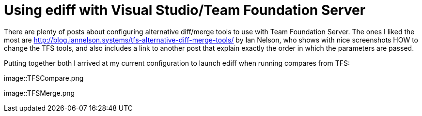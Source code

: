 = Using ediff with Visual Studio/Team Foundation Server
:published_at: 2017-11-05
:hp-tags: Emcas, VisualStudio, TFS

There are plenty of posts about configuring alternative diff/merge tools to use with Team Foundation Server. The ones I liked the most are http://blog.iannelson.systems/tfs-alternative-diff-merge-tools/ by Ian Nelson, who shows with nice screenshots HOW to change the TFS tools, and also includes a link to another post that explain exactly the order in which the parameters are passed.

Putting together both I arrived at my current configuration to launch ediff when running compares from TFS:

image::TFSCompare.png

image::TFSMerge.png



